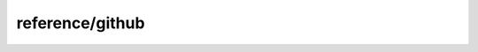 
reference/github
#######################################################

.. raw:: html
   :file: ./index.html
